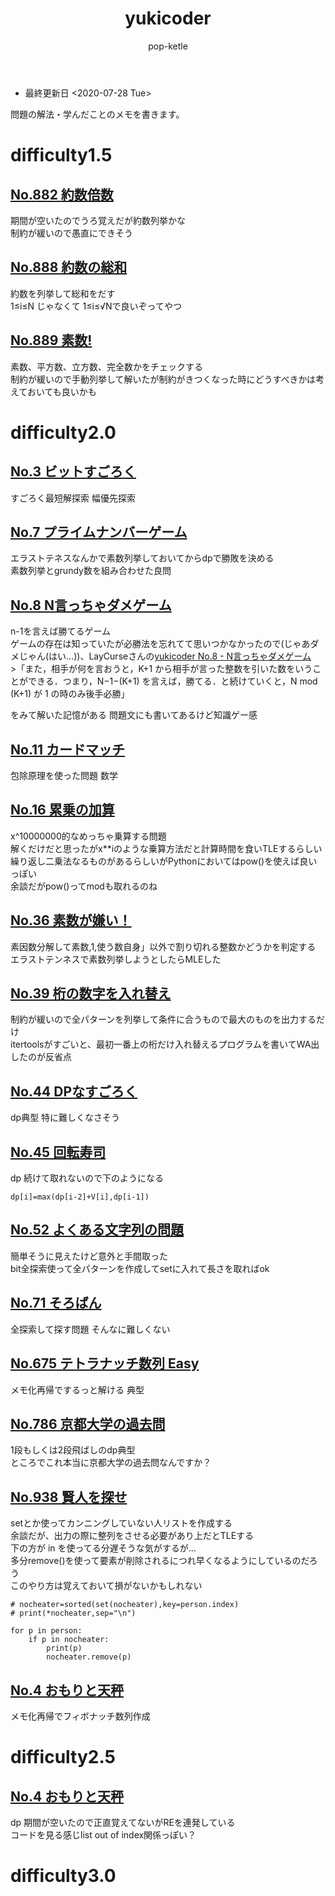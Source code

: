 #+HTML_HEAD: <link rel="stylesheet" type="text/css" href="../orgmode_styles/readtheorg/css/htmlize.css"/>
#+HTML_HEAD: <link rel="stylesheet" type="text/css" href="../orgmode_styles/readtheorg/css/readtheorg.css"/>

#+HTML_HEAD: <script type="text/javascript" src="../orgmode_styles/lib/js/jquery.min.js"></script>
#+HTML_HEAD: <script type="text/javascript" src="../orgmode_styles/lib/js/bootstrap.min.js"></script>
#+HTML_HEAD: <script type="text/javascript" src="../orgmode_styles/lib/js/jquery.stickytableheaders.min.js"></script>
#+HTML_HEAD: <script type="text/javascript" src="../orgmode_styles/readtheorg/js/readtheorg.js"></script>

#+TITLE: yukicoder
#+AUTHOR: pop-ketle

#+STARTUP: indent

#+OPTIONS: \n:t
#+OPTIONS: ^:{}  # アンダースコアで下付きを無効化

- 最終更新日 <2020-07-28 Tue>

問題の解法・学んだことのメモを書きます。

* difficulty1.5
** [[./difficulty1.5/no882.py][No.882 約数倍数]]
  期間が空いたのでうろ覚えだが約数列挙かな  
  制約が緩いので愚直にできそう  

** [[./difficulty1.5/no888.py][No.888 約数の総和]]
  約数を列挙して総和をだす  
  1≤i≤N じゃなくて 1≤i≤√Nで良いぞってやつ

** [[./difficulty1.5/no889.py][No.889 素数!]]
  素数、平方数、立方数、完全数かをチェックする  
  制約が緩いので手動列挙して解いたが制約がきつくなった時にどうすべきかは考えておいても良いかも


* difficulty2.0
** [[./difficulty2.0/no3.py][No.3 ビットすごろく]]
  すごろく最短解探索 幅優先探索

** [[./difficulty2.0/no7.py][No.7 プライムナンバーゲーム]]
  エラストテネスなんかで素数列挙しておいてからdpで勝敗を決める  
  素数列挙とgrundy数を組み合わせた良問

** [[./difficulty2.0/no8.py][No.8  N言っちゃダメゲーム]]
  n-1を言えば勝てるゲーム  
  ゲームの存在は知っていたが必勝法を忘れてて思いつかなかったので(じゃあダメじゃん(はい...))、LayCurseさんの[[http://rsujskf.s602.xrea.com/?yukicoder_8][yukicoder No.8 - N言っちゃダメゲーム]]
  >「また，相手が何を言おうと，K+1 から相手が言った整数を引いた数をいうことができる．つまり，N−1−(K+1) を言えば，勝てる．と続けていくと，N mod (K+1) が 1 の時のみ後手必勝」

  をみて解いた記憶がある 問題文にも書いてあるけど知識ゲー感

** [[./difficulty2.0/no11.py][No.11 カードマッチ]]
  包除原理を使った問題 数学

** [[./difficulty2.0/no16.py][No.16 累乗の加算]]
  x^10000000的なめっちゃ乗算する問題  
  解くだけだと思ったがx**iのような乗算方法だと計算時間を食いTLEするらしい  
  繰り返し二乗法なるものがあるらしいがPythonにおいてはpow()を使えば良いっぽい  
  余談だがpow()ってmodも取れるのね

** [[./difficulty2.0/no36.py][No.36 素数が嫌い！]]
  素因数分解して素数,1,使う数自身」以外で割り切れる整数かどうかを判定する
  エラストテンネスで素数列挙しようとしたらMLEした

** [[./difficulty2.0/no39.py][No.39 桁の数字を入れ替え]]
  制約が緩いので全パターンを列挙して条件に合うもので最大のものを出力するだけ  
  itertoolsがすごいと、最初一番上の桁だけ入れ替えるプログラムを書いてWA出したのが反省点  

** [[./difficulty2.0/no44.py][No.44 DPなすごろく]]
  dp典型 特に難しくなさそう  

** [[./difficulty2.0/no45.py][No.45 回転寿司]]
  dp 続けて取れないので下のようになる  
  #+BEGIN_SRC
  dp[i]=max(dp[i-2]+V[i],dp[i-1])
  #+END_SRC

** [[./difficulty2.0/no52.py][No.52 よくある文字列の問題]]
  簡単そうに見えたけど意外と手間取った
  bit全探索使って全パターンを作成してsetに入れて長さを取ればok  

** [[./difficulty2.0/no71.py][No.71 そろばん]]
  全探索して探す問題 そんなに難しくない

** [[./difficulty2.0/no675.py][No.675 テトラナッチ数列 Easy]]
  メモ化再帰でするっと解ける 典型

** [[./difficulty2.0/no786.py][No.786 京都大学の過去問]]
  1段もしくは2段飛ばしのdp典型  
  ところでこれ本当に京都大学の過去問なんですか？

** [[./difficulty2.0/no938.py][No.938 賢人を探せ]]
  setとか使ってカンニングしていない人リストを作成する  
  余談だが、出力の際に整列をさせる必要があり上だとTLEする  
  下の方が in を使ってる分遅そうな気がするが...  
  多分remove()を使って要素が削除されるにつれ早くなるようにしているのだろう  
  このやり方は覚えておいて損がないかもしれない
  #+BEGIN_SRC
    # nocheater=sorted(set(nocheater),key=person.index)
    # print(*nocheater,sep="\n")

    for p in person:
        if p in nocheater:
            print(p)
            nocheater.remove(p)
  #+END_SRC
  
** [[./difficulty2.0/no954.py][No.4 おもりと天秤]]
  メモ化再帰でフィボナッチ数列作成


* difficulty2.5
** [[./difficulty2.5/no4.py][No.4 おもりと天秤]]
  dp 期間が空いたので正直覚えてないがREを連発している  
  コードを見る感じlist out of index関係っぽい？

* difficulty3.0
